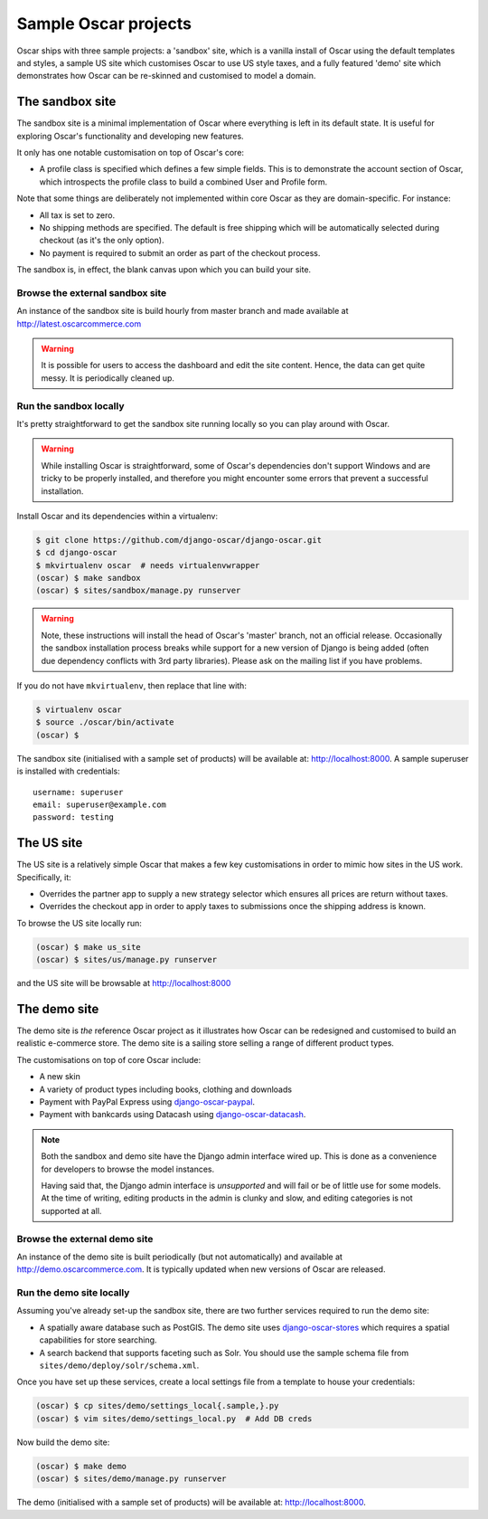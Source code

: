 =====================
Sample Oscar projects
=====================

Oscar ships with three sample projects: a 'sandbox' site, which is a vanilla
install of Oscar using the default templates and styles, a sample US site which
customises Oscar to use US style taxes, and a fully featured
'demo' site which demonstrates how Oscar can be re-skinned and customised to
model a domain.

The sandbox site
----------------

The sandbox site is a minimal implementation of Oscar where everything is left
in its default state.  It is useful for exploring Oscar's functionality
and developing new features.

It only has one notable customisation on top of Oscar's core:

* A profile class is specified which defines a few simple fields.  This is to
  demonstrate the account section of Oscar, which introspects the profile class
  to build a combined User and Profile form.

Note that some things are deliberately not implemented within core Oscar as they
are domain-specific.  For instance:

* All tax is set to zero.
* No shipping methods are specified.  The default is free shipping which will
  be automatically selected during checkout (as it's the only option).
* No payment is required to submit an order as part of the checkout process.

The sandbox is, in effect, the blank canvas upon which you can build your site.

Browse the external sandbox site
~~~~~~~~~~~~~~~~~~~~~~~~~~~~~~~~

An instance of the sandbox site is build hourly from master branch and made
available at http://latest.oscarcommerce.com 

.. warning::
    
    It is possible for users to access the dashboard and edit the site content.
    Hence, the data can get quite messy.  It is periodically cleaned up.


Run the sandbox locally
~~~~~~~~~~~~~~~~~~~~~~~

It's pretty straightforward to get the sandbox site running locally so you can
play around with Oscar.

.. warning::
    
    While installing Oscar is straightforward, some of Oscar's dependencies
    don't support Windows and are tricky to be properly installed, and therefore
    you might encounter some errors that prevent a successful installation.
    
Install Oscar and its dependencies within a virtualenv:

.. code-block:: bash

    $ git clone https://github.com/django-oscar/django-oscar.git
    $ cd django-oscar
    $ mkvirtualenv oscar  # needs virtualenvwrapper
    (oscar) $ make sandbox
    (oscar) $ sites/sandbox/manage.py runserver

.. warning::
    
    Note, these instructions will install the head of Oscar's 'master' branch,
    not an official release. Occasionally the sandbox installation process
    breaks while support for a new version of Django is being added (often due
    dependency conflicts with 3rd party libraries). Please ask on the mailing
    list if you have problems.

If you do not have ``mkvirtualenv``, then replace that line with:

.. code-block:: bash

    $ virtualenv oscar
    $ source ./oscar/bin/activate
    (oscar) $

The sandbox site (initialised with a sample set of products) will be available
at: http://localhost:8000.  A sample superuser is installed with credentials::

    username: superuser
    email: superuser@example.com
    password: testing

.. _us_site:

The US site
-----------

The US site is a relatively simple Oscar that makes a few key customisations in
order to mimic how sites in the US work. Specifically, it:

- Overrides the partner app to supply a new strategy selector which ensures all
  prices are return without taxes.

- Overrides the checkout app in order to apply taxes to submissions once the
  shipping address is known.

To browse the US site locally run:

.. code-block:: bash

   (oscar) $ make us_site
   (oscar) $ sites/us/manage.py runserver

and the US site will be browsable at http://localhost:8000

The demo site
-------------

The demo site is *the* reference Oscar project as it illustrates how Oscar can
be redesigned and customised to build an realistic e-commerce store. The demo
site is a sailing store selling a range of different product types.

The customisations on top of core Oscar include:

* A new skin
* A variety of product types including books, clothing and downloads
* Payment with PayPal Express using django-oscar-paypal_.
* Payment with bankcards using Datacash using django-oscar-datacash_.

.. _django-oscar-paypal: https://github.com/django-oscar/django-oscar-paypal
.. _django-oscar-datacash: https://github.com/django-oscar/django-oscar-datacash

.. note::

    Both the sandbox and demo site have the Django admin interface wired up.
    This is done as a convenience for developers to browse the model instances.

    Having said that, the Django admin interface is *unsupported* and will fail
    or be of little use for some models. At the time of writing, editing
    products in the admin is clunky and slow, and editing categories is
    not supported at all.

Browse the external demo site
~~~~~~~~~~~~~~~~~~~~~~~~~~~~~

An instance of the demo site is built periodically (but not automatically) and
available at http://demo.oscarcommerce.com. It is typically updated when new
versions of Oscar are released.

Run the demo site locally
~~~~~~~~~~~~~~~~~~~~~~~~~

Assuming you've already set-up the sandbox site, there are two further services
required to run the demo site:

* A spatially aware database such as PostGIS.  The demo site uses
  django-oscar-stores_ which requires a spatial capabilities for store searching.

* A search backend that supports faceting such as Solr.  You should use the
  sample schema file from ``sites/demo/deploy/solr/schema.xml``.

Once you have set up these services, create a local settings file from a template
to house your credentials:

.. code-block:: bash
    
    (oscar) $ cp sites/demo/settings_local{.sample,}.py
    (oscar) $ vim sites/demo/settings_local.py  # Add DB creds

Now build the demo site:

.. code-block:: bash

    (oscar) $ make demo
    (oscar) $ sites/demo/manage.py runserver

The demo (initialised with a sample set of products) will be available
at: http://localhost:8000.

.. _django-oscar-stores: https://github.com/django-oscar/django-oscar-stores
